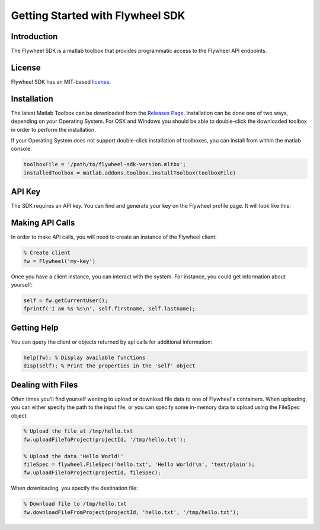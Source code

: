 Getting Started with Flywheel SDK
*********************************

Introduction
------------
The Flywheel SDK is a matlab toolbox that provides programmatic 
access to the Flywheel API endpoints.

License
-------
Flywheel SDK has an MIT-based `license <https://github.com/flywheel-io/core/blob/master/LICENSE>`_.

Installation
------------
The latest Matlab Toolbox can be downloaded from the `Releases Page <https://github.com/flywheel-io/core/releases>`_.
Installation can be done one of two ways, depending on your Operating System. For OSX and Windows you should be able 
to double-click the downloaded toolbox in order to perform the installation.

If your Operating System does not support double-click installation of toolboxes, you can install from within the matlab console.

.. code-block:: matlab

	toolboxFile = '/path/to/flywheel-sdk-version.mltbx';
	installedToolbox = matlab.addons.toolbox.installToolbox(toolboxFile)

API Key
-------
The SDK requires an API key. You can find and generate your key on the Flywheel profile page. It will look like this:

.. image:: //core/static/images/api-key.png

Making API Calls
----------------
In order to make API calls, you will need to create an instance of the Flywheel client:

.. code-block:: matlab

	% Create client
	fw = Flywheel('my-key')

Once you have a client instance, you can interact with the system. For instance, you could get information about yourself:

.. code-block:: matlab

	self = fw.getCurrentUser();
	fprintf('I am %s %s\n', self.firstname, self.lastname);

Getting Help
------------
You can query the client or objects returned by api calls for additional information:

.. code-block:: matlab

	help(fw); % Display available functions
	disp(self); % Print the properties in the 'self' object

Dealing with Files
------------------
Often times you'll find yourself wanting to upload or download file data to one of Flywheel's containers. When uploading,
you can either specify the path to the input file, or you can specify some in-memory data to upload using the FileSpec object.

.. code-block:: matlab

	% Upload the file at /tmp/hello.txt
	fw.uploadFileToProject(projectId, '/tmp/hello.txt');

	% Upload the data 'Hello World!'
	fileSpec = flywheel.FileSpec('hello.txt', 'Hello World!\n', 'text/plain');
	fw.uploadFileToProject(projectId, fileSpec);

When downloading, you specify the destination file:

.. code-block:: matlab

	% Download file to /tmp/hello.txt
	fw.downloadFileFromProject(projectId, 'hello.txt', '/tmp/hello.txt');
